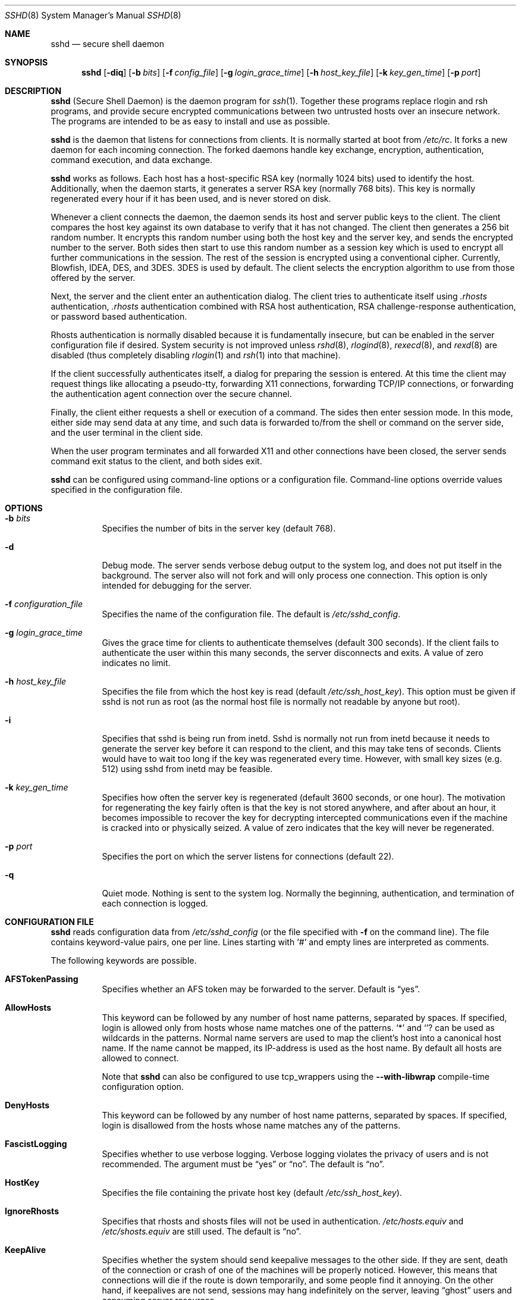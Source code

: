 .\"  -*- nroff -*-
.\"
.\" sshd.8.in
.\"
.\" Author: Tatu Ylonen <ylo@cs.hut.fi>
.\"
.\" Copyright (c) 1995 Tatu Ylonen <ylo@cs.hut.fi>, Espoo, Finland
.\"                    All rights reserved
.\"
.\" Created: Sat Apr 22 21:55:14 1995 ylo
.\"
.\" $Id: sshd.8,v 1.2 1999/09/26 22:30:06 deraadt Exp $
.\"
.Dd September 25, 1999
.Dt SSHD 8
.Os
.Sh NAME
.Nm sshd
.Nd secure shell daemon
.Sh SYNOPSIS
.Nm sshd
.Op Fl diq
.Op Fl b Ar bits
.Op Fl f Ar config_file
.Op Fl g Ar login_grace_time
.Op Fl h Ar host_key_file
.Op Fl k Ar key_gen_time
.Op Fl p Ar port
.Sh DESCRIPTION 
.Nm
(Secure Shell Daemon) is the daemon program for 
.Xr ssh 1 .
Together these programs replace rlogin and rsh programs, and
provide secure encrypted communications between two untrusted hosts
over an insecure network.  The programs are intended to be as easy to
install and use as possible.
.Pp
.Nm
is the daemon that listens for connections from clients.  It is
normally started at boot from 
.Pa /etc/rc .
It forks a new
daemon for each incoming connection.  The forked daemons handle
key exchange, encryption, authentication, command execution,
and data exchange.
.Pp
.Nm
works as follows.  Each host has a host-specific RSA key
(normally 1024 bits) used to identify the host.  Additionally, when
the daemon starts, it generates a server RSA key (normally 768 bits).
This key is normally regenerated every hour if it has been used, and
is never stored on disk.
.Pp
Whenever a client connects the daemon, the daemon sends its host
and server public keys to the client.  The client compares the
host key against its own database to verify that it has not changed.
The client then generates a 256 bit random number.  It encrypts this
random number using both the host key and the server key, and sends
the encrypted number to the server.  Both sides then start to use this
random number as a session key which is used to encrypt all further
communications in the session.  The rest of the session is encrypted
using a conventional cipher.  Currently, 
Blowfish, IDEA, DES, and 3DES.
3DES
is used by default.  The client selects the encryption algorithm to use
from those offered by the server.
.Pp
Next, the server and the client enter an authentication dialog.  The
client tries to authenticate itself using
.Pa .rhosts
authentication,
.Pa .rhosts
authentication combined with RSA host
authentication, RSA challenge-response authentication, or password
based authentication.
.Pp
Rhosts authentication is normally disabled
because it is fundamentally insecure, but can be enabled in the server
configuration file if desired.  System security is not improved unless
.Xr rshd 8 ,
.Xr rlogind 8 ,
.Xr rexecd 8 ,
and
.Xr rexd 8
are disabled (thus completely disabling
.Xr rlogin 1
and
.Xr rsh 1
into that machine).
.Pp
If the client successfully authenticates itself, a dialog for
preparing the session is entered.  At this time the client may request
things like allocating a pseudo-tty, forwarding X11 connections,
forwarding TCP/IP connections, or forwarding the authentication agent
connection over the secure channel.
.Pp
Finally, the client either requests a shell or execution of a command.
The sides then enter session mode.  In this mode, either side may send
data at any time, and such data is forwarded to/from the shell or
command on the server side, and the user terminal in the client side.
.Pp
When the user program terminates and all forwarded X11 and other
connections have been closed, the server sends command exit status to
the client, and both sides exit.
.Pp
.Nm
can be configured using command-line options or a configuration
file.  Command-line options override values specified in the
configuration file.
.Sh OPTIONS
.Bl -tag -width Ds
.It Fl b Ar bits
Specifies the number of bits in the server key (default 768).
.Pp
.It Fl d
Debug mode.  The server sends verbose debug output to the system
log, and does not put itself in the background.  The server also will
not fork and will only process one connection.  This option is only
intended for debugging for the server.
.It Fl f Ar configuration_file
Specifies the name of the configuration file.  The default is
.Pa /etc/sshd_config .
.It Fl g Ar login_grace_time
Gives the grace time for clients to authenticate themselves (default
300 seconds).  If the client fails to authenticate the user within
this many seconds, the server disconnects and exits.  A value of zero
indicates no limit.
.It Fl h Ar host_key_file
Specifies the file from which the host key is read (default
.Pa /etc/ssh_host_key ) .
This option must be given if sshd is not run as root (as the normal
host file is normally not readable by anyone but root).
.It Fl i
Specifies that sshd is being run from inetd.  Sshd is normally not run
from inetd because it needs to generate the server key before it can
respond to the client, and this may take tens of seconds.  Clients
would have to wait too long if the key was regenerated every time.
However, with small key sizes (e.g.  512) using sshd from inetd may
be feasible.
.It Fl k Ar key_gen_time
Specifies how often the server key is regenerated (default 3600
seconds, or one hour).  The motivation for regenerating the key fairly
often is that the key is not stored anywhere, and after about an hour,
it becomes impossible to recover the key for decrypting intercepted
communications even if the machine is cracked into or physically
seized.  A value of zero indicates that the key will never be regenerated.
.It Fl p Ar port
Specifies the port on which the server listens for connections
(default 22).
.It Fl q
Quiet mode.  Nothing is sent to the system log.  Normally the beginning,
authentication, and termination of each connection is logged.
.El
.Sh CONFIGURATION FILE
.Nm
reads configuration data from 
.Pa /etc/sshd_config
(or the file specified with
.Fl f
on the command line).  The file
contains keyword-value pairs, one per line.  Lines starting with
.Ql #
and empty lines are interpreted as comments.
.Pp
The following keywords are possible.
.Bl -tag -width Ds
.It Cm AFSTokenPassing
Specifies whether an AFS token may be forwarded to the server. Default is
.Dq yes .
.Pp
.It Cm AllowHosts
This keyword can be followed by any number of host name patterns,
separated by spaces.  If specified, login is allowed only from hosts
whose name matches one of the patterns.
.Ql \&*
and
.Ql ?
can be used as
wildcards in the patterns.  Normal name servers are used to map the
client's host into a canonical host name.  If the name cannot be
mapped, its IP-address is used as the host name.  By default all hosts
are allowed to connect.
.Pp
Note that
.Nm
can also be configured to use tcp_wrappers using the
.Fl -with-libwrap
compile-time configuration option.
.It Cm DenyHosts
This keyword can be followed by any number of host name patterns,
separated by spaces.  If specified, login is disallowed from the hosts
whose name matches any of the patterns.
.It Cm FascistLogging
Specifies whether to use verbose logging.  Verbose logging violates
the privacy of users and is not recommended.  The argument must be
.Dq yes
or
.Dq no .
The default is
.Dq no .
.It Cm HostKey
Specifies the file containing the private host key (default
.Pa /etc/ssh_host_key ) .
.It Cm IgnoreRhosts
Specifies that rhosts and shosts files will not be used in
authentication.
.Pa /etc/hosts.equiv
and
.Pa /etc/shosts.equiv 
are still used.  The default is 
.Dq no .
.It Cm KeepAlive
Specifies whether the system should send keepalive messages to the
other side.  If they are sent, death of the connection or crash of one
of the machines will be properly noticed.  However, this means that
connections will die if the route is down temporarily, and some people
find it annoying.  On the other hand, if keepalives are not send,
sessions may hang indefinitely on the server, leaving
.Dq ghost
users and consuming server resources.
.Pp
The default is
.Dq yes
(to send keepalives), and the server will notice
if the network goes down or the client host reboots.  This avoids
infinitely hanging sessions.
.Pp
To disable keepalives, the value should be set to
.Dq no
in both the server and the client configuration files.
.It Cm KerberosAuthentication
Specifies whether Kerberos authentication is allowed. This can
be in the form of a Kerberos ticket, or if PasswordAuthentication
is yes, the password provided by the user will be validated through
the Kerberos KDC. Default is
.Dq yes .
.It Cm KerberosOrLocalPasswd
If set then if password authentication through Kerberos fails then
the password will be validated via any additional local mechanism
such as
.Pa /etc/passwd
or SecurID. Default is
.Dq no .
.It Cm KerberosTgtPassing
Specifies whether a Kerberos TGT may be forwarded to the server.
Default is 
.Dq no ,
as this only works when the Kerberos KDC is actually an AFS kaserver.
.It Cm KerberosTicketCleanup
Specifies whether to automatically destroy the user's
ticket cache file on logout. Default is
.Dq yes .
.It Cm KeyRegenerationInterval
The server key is automatically regenerated after this many seconds
(if it has been used).  The purpose of regeneration is to prevent
decrypting captured sessions by later breaking into the machine and
stealing the keys.  The key is never stored anywhere.  If the value is
0, the key is never regenerated.  The default is 3600
(seconds).
.It Cm LoginGraceTime
The server disconnects after this time if the user has not
successfully logged in.  If the value is 0, there is no time limit.
The default is 600 (seconds).
.It Cm PasswordAuthentication
Specifies whether password authentication is allowed.
The default is
.Dq yes .
.It Cm PermitEmptyPasswords
When password authentication is allowed, it specifies whether the
server allows login to accounts with empty password strings.  The default
is
.Dq yes .
.It Cm PermitRootLogin
Specifies whether the root can log in using
.Xr ssh 1 .
The default is
.Dq yes .
.Pp
Root login with RSA authentication when the
.Ar command
option has been
specified will be allowed regardless of the value of this setting
(which may be useful for taking remote backups even if root login is
normally not allowed).
.It Cm Port
Specifies the port number that
.Nm
listens on.  The default is 22.
.It Cm PrintMotd
Specifies whether
.Nm
should print 
.Pa /etc/motd
when a user logs in interactively.  (On some systems it is also
printed by the shell,
.Pa /etc/profile ,
or equivalent.)  The default is
.Dq yes .
.It Cm QuietMode
Specifies whether the system runs in quiet mode.  In quiet mode,
nothing is logged in the system log, except fatal errors.  The default
is
.Dq no .
.It Cm RandomSeed
Specifies the file containing the random seed for the server; this
file is created automatically and updated regularly.  The default is
.Pa /etc/ssh_random_seed .
.It Cm RhostsAuthentication
Specifies whether authentication using rhosts or /etc/hosts.equiv
files is sufficient.  Normally, this method should not be permitted
because it is insecure.  RhostsRSAAuthentication should be used
instead, because it performs RSA-based host authentication in addition
to normal rhosts or /etc/hosts.equiv authentication.
The default is
.Dq no .
.It Cm RhostsRSAAuthentication
Specifies whether rhosts or /etc/hosts.equiv authentication together
with successful RSA host authentication is allowed.  The default is
.Dq yes .
.It Cm RSAAuthentication
Specifies whether pure RSA authentication is allowed.  The default is
.Dq yes .
.It Cm ServerKeyBits
Defines the number of bits in the server key.  The minimum value is
512, and the default is 768.
.It Cm StrictModes
Specifies whether SSH should check file modes and ownership of the
user's home directory and rhosts files before accepting login.  This
is normally desirable because novices sometimes accidentally leave their
directory or files world-writable.  The default is "yes".
.It Cm SyslogFacility
Gives the facility code that is used when logging messages from
.Nm sshd .
The possible values are: DAEMON, USER, AUTH, LOCAL0, LOCAL1, LOCAL2,
LOCAL3, LOCAL4, LOCAL5, LOCAL6, LOCAL7.  The default is DAEMON.
.It Cm X11Forwarding
Specifies whether X11 forwarding is permitted.  The default is
.Dq yes .
Note that disabling X11 forwarding does not improve security in any
way, as users can always install their own forwarders.
.El
.Sh LOGIN PROCESS
When a user successfully logs in,
.Nm
does the following:
.Bl -enum -offset indent
.It
If the login is on a tty, and no command has been specified,
prints last login time and 
.Pa /etc/motd
(unless prevented in the configuration file or by
.Pa $HOME/.hushlogin ;
see the
.Sx FILES 
section).
.It
If the login is on a tty, records login time.
.It
Checks
.Pa /etc/nologin ;
if it exists, prints contents and quits
(unless root).
.It
Changes to run with normal user privileges.
.It
Sets up basic environment.
.It
Reads
.Pa /etc/environment
if it exists.
.It
Reads
.Pa $HOME/.ssh/environment
if it exists.
.It
Changes to user's home directory.
.It
If
.Pa $HOME/.ssh/rc
exists, runs it; else if
.Pa /etc/sshrc
exists, runs
it; otherwise runs xauth.  The
.Dq rc
files are given the X11
authentication protocol and cookie in standard input.
.It
Runs user's shell or command.
.El
.Sh AUTHORIZED_KEYS FILE FORMAT
The 
.Pa $HOME/.ssh/authorized_keys
file lists the RSA keys that are
permitted for RSA authentication.  Each line of the file contains one
key (empty lines and lines starting with a
.Ql #
are ignored as
comments).  Each line consists of the following fields, separated by
spaces: options, bits, exponent, modulus, comment.  The options field
is optional; its presence is determined by whether the line starts
with a number or not (the option field never starts with a number).
The bits, exponent, modulus and comment fields give the RSA key; the
comment field is not used for anything (but may be convenient for the
user to identify the key).
.Pp
Note that lines in this file are usually several hundred bytes long
(because of the size of the RSA key modulus).  You don't want to type
them in; instead, copy the 
.Pa identity.pub
file and edit it.
.Pp
The options (if present) consists of comma-separated option
specifications.  No spaces are permitted, except within double quotes.
The following option specifications are supported:
.Bl -tag -width Ds
.It Cm from="pattern-list"
Specifies that in addition to RSA authentication, the canonical name
of the remote host must be present in the comma-separated list of
patterns ('*' and '?' serve as wildcards).  The list may also contain
patterns negated by prefixing them with '!'; if the canonical host
name matches a negated pattern, the key is not accepted.  The purpose
of this option is to optionally increase security: RSA authentication
by itself does not trust the network or name servers or anything (but
the key); however, if somebody somehow steals the key, the key
permits an intruder to log in from anywhere in the world.  This
additional option makes using a stolen key more difficult (name
servers and/or routers would have to be compromised in addition to
just the key).
.It Cm command="command"
Specifies that the command is executed whenever this key is used for
authentication.  The command supplied by the user (if any) is ignored.
The command is run on a pty if the connection requests a pty;
otherwise it is run without a tty.  A quote may be included in the
command by quoting it with a backslash.  This option might be useful
to restrict certain RSA keys to perform just a specific operation.  An
example might be a key that permits remote backups but nothing
else.  Notice that the client may specify TCP/IP and/or X11
forwardings unless they are explicitly prohibited.
.It Cm environment="NAME=value"
Specifies that the string is to be added to the environment when
logging in using this key.  Environment variables set this way
override other default environment values.  Multiple options of this
type are permitted.
.It Cm no-port-forwarding
Forbids TCP/IP forwarding when this key is used for authentication.
Any port forward requests by the client will return an error.  This
might be used, e.g., in connection with the
.Cm command
option.
.It Cm no-X11-forwarding
Forbids X11 forwarding when this key is used for authentication.
Any X11 forward requests by the client will return an error.
.It Cm no-agent-forwarding
Forbids authentication agent forwarding when this key is used for
authentication.
.It Cm no-pty
Prevents tty allocation (a request to allocate a pty will fail).
.El
.Ss Examples
1024 33 12121.\|.\|.\|312314325 ylo@foo.bar
.Pp
from="*.niksula.hut.fi,!pc.niksula.hut.fi" 1024 35 23.\|.\|.\|2334 ylo@niksula
.Pp
command="dump /home",no-pty,no-port-forwarding 1024 33 23.\|.\|.\|2323 backup.hut.fi
.Sh SSH_KNOWN_HOSTS FILE FORMAT
The 
.Pa /etc/ssh_known_hosts
and 
.Pa $HOME/.ssh/known_hosts
files contain host public keys for all known hosts.  The global file should
be prepared by the admistrator (optional), and the per-user file is
maintained automatically: whenever the user connects an unknown host
its key is added to the per-user file.  The recommended way to create
.Pa /etc/ssh_known_hosts
is to use the
.Xr make-ssh-known-hosts 1
command.
.Pp
Each line in these files contains the following fields: hostnames,
bits, exponent, modulus, comment.  The fields are separated by spaces.
.Pp
Hostnames is a comma-separated list of patterns ('*' and '?' act as
wildcards); each pattern in turn is matched against the canonical host
name (when authenticating a client) or against the user-supplied
name (when authenticating a server).  A pattern may also be preceded
by
.Ql !
to indicate negation: if the host name matches a negated
pattern, it is not accepted (by that line) even if it matched another
pattern on the line.
.Pp
Bits, exponent, and modulus are taken directly from the host key; they
can be obtained, e.g., from
.Pa /etc/ssh_host_key.pub .
The optional comment field continues to the end of the line, and is not used.
.Pp
Lines starting with
.Ql #
and empty lines are ignored as comments.
.Pp
When performing host authentication, authentication is accepted if any
matching line has the proper key.  It is thus permissible (but not
recommended) to have several lines or different host keys for the same
names.  This will inevitably happen when short forms of host names
from different domains are put in the file.  It is possible
that the files contain conflicting information; authentication is
accepted if valid information can be found from either file.
.Pp
Note that the lines in these files are typically hundreds of characters
long, and you definitely don't want to type in the host keys by hand.
Rather, generate them by a script (see 
.Xr make-ssh-known-hosts 1 )
or by taking 
.Pa /etc/ssh_host_key.pub
and adding the host names at the front.
.Ss Examples
closenet,closenet.hut.fi,.\|.\|.\|,130.233.208.41 1024 37 159.\|.\|.93 closenet.hut.fi
.Sh FILES
.Bl -tag -width Ds
.It Pa /etc/sshd_config
Contains configuration data for
.Nm sshd .
This file should be writable by root only, but it is recommended
(though not necessary) that it be world-readable.
.It Pa /etc/ssh_host_key
Contains the private part of the host key.  This file is normally
created automatically by "make install", but can also be created
manually using
.Xr ssh-keygen 1 .
This file should only be owned by root, readable only by root, and not
accessible to others.
.It Pa /etc/ssh_host_key.pub
Contains the public part of the host key.  This file is normally
created automatically by "make install", but can also be created
manually.  This file should be world-readable but writable only by
root.  Its contents should match the private part.  This file is not
really used for anything; it is only provided for the convenience of
the user so its contents can be copied to known hosts files.
.It Pa /etc/ssh_random_seed
This file contains a seed for the random number generator.  This file
should only be accessible by root.
.It Pa /var/run/sshd.pid
Contains the process ID of the
.Nm
listening for connections (if there are several daemons running
concurrently for different ports, this contains the pid of the one
started last).  The contents of this file are not sensitive; it can be
world-readable.
.It Pa $HOME/.ssh/authorized_keys
Lists the RSA keys that can be used to log into the user's account.
This file must be readable by root (which may on some machines imply
it being world-readable if the user's home directory resides on an NFS
volume).  It is recommended that it not be accessible by others.  The
format of this file is described above.
.It Pa "/etc/ssh_known_hosts" and "$HOME/.ssh/known_hosts"
These files are consulted when using rhosts with RSA host
authentication to check the public key of the host.  The key must be
listed in one of these files to be accepted.  (The client uses the
same files to verify that the remote host is the one we intended to
connect.)  These files should be writable only by root/the owner.
.Pa /etc/ssh_known_hosts
should be world-readable, and
.Pa $HOME/.ssh/known_hosts
can but need not be world-readable.
.Pa /etc/nologin
If this file exists, 
.Nm
refuses to let anyone except root log in.  The contents of the file
are displayed to anyone trying to log in, and non-root connections are
refused.  The file should be world-readable.
.Pa $HOME/.rhosts
This file contains host-username pairs, separated by a space, one per
line.  The given user on the corresponding host is permitted to log in
without password.  The same file is used by rlogind and rshd.
Ssh differs from rlogind
and rshd in that it requires RSA host authentication in addition to
validating the host name retrieved from domain name servers (unless
compiled with the
.Fl -with-rhosts
configuration option).  The file must
be writable only by the user; it is recommended that it not be
accessible by others.
.Pp
If is also possible to use netgroups in the file.  Either host or user
name may be of the form +@groupname to specify all hosts or all users
in the group.
.It Pa $HOME/.shosts
For ssh,
this file is exactly the same as for
.Pa .rhosts .
However, this file is
not used by rlogin and rshd, so using this permits access using SSH only.
.Pa /etc/hosts.equiv
This file is used during
.Pa .rhosts
authentication.  In the
simplest form, this file contains host names, one per line.  Users on
those hosts are permitted to log in without a password, provided they
have the same user name on both machines.  The host name may also be
followed by a user name; such users are permitted to log in as
.Em any
user on this machine (except root).  Additionally, the syntax
.Dq +@group
can be used to specify netgroups.  Negated entries start with
.Ql \&- .
.Pp
If the client host/user is successfully matched in this file, login is
automatically permitted provided the client and server user names are the
same.  Additionally, successful RSA host authentication is normally
required.  This file must be writable only by root; it is recommended
that it be world-readable.
.Pp
.Sy Warning: It is almost never a good idea to use user names in 
.Pa hosts.equiv .
Beware that it really means that the named user(s) can log in as
.Em anybody ,
which includes bin, daemon, adm, and other accounts that own critical
binaries and directories.  Using a user name practically grants the
user root access.  The only valid use for user names that I can think
of is in negative entries.
.Pp
Note that this warning also applies to rsh/rlogin.
.It Pa /etc/shosts.equiv
This is processed exactly as
.Pa /etc/hosts.equiv .
However, this file may be useful in environments that want to run both
rsh/rlogin and ssh.
.It Pa /etc/environment
This file is read into the environment at login (if it exists).  It
can only contain empty lines, comment lines (that start with
.Ql # ) ,
and assignment lines of the form name=value.  This file is processed in
all environments (normal rsh/rlogin only process it on AIX and
potentially some other systems).  The file should be writable only by
root, and should be world-readable.
.It Pa $HOME/.ssh/environment
This file is read into the environment after /etc/environment.  It has
the same format.  The file should be writable only by the user; it
need not be readable by anyone else.
.It Pa $HOME/.ssh/rc
If this file exists, it is run with /bin/sh after reading the
environment files but before starting the user's shell or command.  If
X11 spoofing is in use, this will receive the "proto cookie" pair in
standard input (and
.Ev DISPLAY
in environment).  This must call
.Xr xauth 1
in that case.
.Pp
The primary purpose of this file is to run any initialization routines
which may be needed before the user's home directory becomes
accessible; AFS is a particular example of such an environment.
.Pp
This file will probably contain some initialization code followed by
something similar to: "if read proto cookie; then echo add $DISPLAY
$proto $cookie | xauth -q -; fi".
.Pp
If this file does not exist,
.Pa /etc/sshrc
is run, and if that
does not exist either, xauth is used to store the cookie.
.Pp
This file should be writable only by the user, and need not be
readable by anyone else.
.It Pa /etc/sshrc
Like
.Pa $HOME/.ssh/rc .
This can be used to specify
machine-specific login-time initializations globally.  This file
should be writable only by root, and should be world-readable.
.Sh INSTALLATION
.Nm 
is normally run as root.  If it is not run as root, it can
only log in as the user it is running as, and password authentication
may not work if the system uses shadow passwords.  An alternative
host key file must also be used.
.Pp
.Nm 
is normally started from 
.Pa /etc/rc
or equivalent at system boot.
.Pp
Considerable work has been put to making
.Nm
secure.  However, if you find a security problem, please report it
immediately to <ssh-bugs@cs.hut.fi>.
.Sh AUTHOR
Tatu Ylonen <ylo@cs.hut.fi>
.Pp
Information about new releases, mailing lists, and other related
issues can be found from the SSH WWW home page:
.Pp
.Dl http://www.cs.hut.fi/ssh.
.Sh SEE ALSO
.Xr make-ssh-known-hosts 1 ,
.Xr rlogin 1 ,
.Xr rsh 1 ,
.Xr scp 1 ,
.Xr ssh 1 ,
.Xr ssh-add x 1 ,
.Xr ssh-agent 1 ,
.Xr ssh-keygen 1
